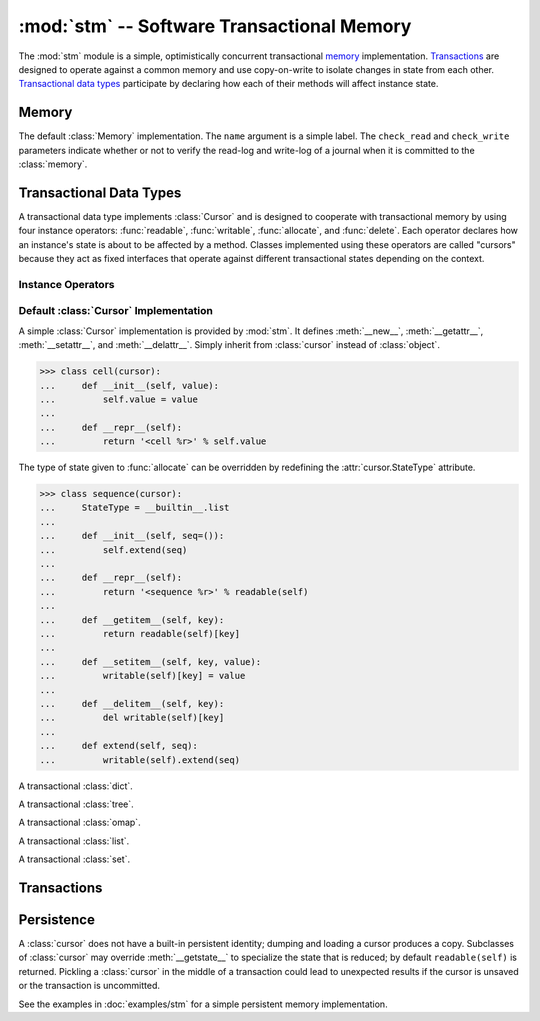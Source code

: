 ==============================================
:mod:`stm` -- Software Transactional Memory
==============================================

.. module:: stm
   :synopsis: An optimistically concurrent transactional memory implementation.

The :mod:`stm` module is a simple, optimistically concurrent
transactional memory_ implementation.  Transactions_ are designed to
operate against a common memory and use copy-on-write to isolate
changes in state from each other.  `Transactional data types`_
participate by declaring how each of their methods will affect
instance state.

.. doctest::

   >>> import __builtin__
   >>> from md.stm import *

.. doctest::
   :hide:

   >>> initialize()

Memory
------

.. function:: initialize([mem])

   Initialize transactional memory; any existing transactional memory
   is destroyed.  This is done automatically by the :mod:`stm` module.
   With no arguments, the default :class:`memory` implementation is
   used.  To use a custom :class:`Memory`, pass the custom instance as
   the first argument.

.. function:: use([mem])

   A context manager that temporarily shadows the active memory for
   the dynamic extent of the context.

.. class:: memory([name, check_read=True, check_write=True])

   The default :class:`Memory` implementation.  The ``name`` argument
   is a simple label.  The ``check_read`` and ``check_write``
   parameters indicate whether or not to verify the read-log and
   write-log of a journal when it is committed to the :class:`memory`.

Transactional Data Types
------------------------

A transactional data type implements :class:`Cursor` and is designed
to cooperate with transactional memory by using four instance
operators: :func:`readable`, :func:`writable`, :func:`allocate`, and
:func:`delete`.  Each operator declares how an instance's state is
about to be affected by a method.  Classes implemented using these
operators are called "cursors" because they act as fixed interfaces
that operate against different transactional states depending on the
context.

Instance Operators
~~~~~~~~~~~~~~~~~~

.. function:: allocate(self, state) -> state

   Initialize the state for a particular instance.  This is typically
   done in ``__new__``.

.. function:: readable(self) -> state

   Return and instance's current readable state.  This value should be
   treated as a read-only value.  Returning the entire readable state
   from a method is poor design because it may be modified by client
   code.

.. function:: writable(self) -> state

   Return an instance's current writable state.  The first time this
   is called in the current context, the readable state is copied to
   become the new writable state.  If a method needs to return the
   entire state for some reason, it is best to return a writable state
   in case it is externally modified.

.. function:: delete(self)

   Destroy the state for a particular instance.  To closely mimic
   Python's normal behavior, this may be done in `__del__`.

Default :class:`Cursor` Implementation
~~~~~~~~~~~~~~~~~~~~~~~~~~~~~~~~~~~~~~

.. class:: cursor

   A simple :class:`Cursor` implementation is provided by :mod:`stm`.
   It defines :meth:`__new__`, :meth:`__getattr__`,
   :meth:`__setattr__`, and :meth:`__delattr__`.  Simply inherit from
   :class:`cursor` instead of :class:`object`.

   >>> class cell(cursor):
   ...     def __init__(self, value):
   ...         self.value = value
   ...
   ...     def __repr__(self):
   ...         return '<cell %r>' % self.value

   The type of state given to :func:`allocate` can be overridden by
   redefining the :attr:`cursor.StateType` attribute.

   >>> class sequence(cursor):
   ...     StateType = __builtin__.list
   ...
   ...     def __init__(self, seq=()):
   ...         self.extend(seq)
   ...
   ...     def __repr__(self):
   ...         return '<sequence %r>' % readable(self)
   ...
   ...     def __getitem__(self, key):
   ...         return readable(self)[key]
   ...
   ...     def __setitem__(self, key, value):
   ...         writable(self)[key] = value
   ...
   ...     def __delitem__(self, key):
   ...         del writable(self)[key]
   ...
   ...     def extend(self, seq):
   ...         writable(self).extend(seq)

.. class:: dict(dict=None, **kwargs)

   A transactional :class:`dict`.

.. class:: tree(seq=None, **kwargs)

   A transactional :class:`tree`.

.. class:: omap(seq=None, **kwargs)

   A transactional :class:`omap`.

.. class:: list(seq=None)

   A transactional :class:`list`.

.. class:: set(seq=None)

   A transactional :class:`set`.

Transactions
------------

.. function:: transaction([name], autocommit=True)

   A transaction provides a context for transactional memory
   operations.  Committing a transaction writes changes to the outer
   transaction or memory.  Transactions may be nested.

.. function:: transactionally(proc, *args, **kwargs)

   This is a basic optimistic concurrency operator.  It attempts to
   run ``proc(*args, **kwargs)`` inside a transaction several times
   before giving up.  See :doc:`examples/stm` for examples.  The
   :func:`transactionally` operator accepts three optional keyword
   arguments and returns the result of calling :obj:`proc`.

   :param __attempts__: The number of attempts to make (default: ``3``)
   :param autocommit: Passed to :func:`transaction` (default: ``True``)

.. function:: rollback([what]) -> what

   Revert a cursor to its original state.

   .. doctest::

      >>> with transaction():
      ...     c1 = cell(list(['a', 'b', 'c']))

      >>> with transaction():
      ...     print c1.value, '(originally)'
      ...     c1.value[0] = 'Z'
      ...     print c1.value, '(modified)'
      ...     print rollback(c1.value), '(rollback)'
      list(['a', 'b', 'c']) (originally)
      list(['Z', 'b', 'c']) (modified)
      list(['a', 'b', 'c']) (rollback)

.. function:: commit()

   Manually commit a transaction if ``autocommit`` is ``False``.

.. function:: abort()

   Terminates the current transaction.  Any uncommitted changes are
   discarded.

   .. doctest::

      >>> with transaction():
      ...    c3 = cell('apple')
      ...    with transaction():
      ...        c3.value = 'banana'
      ...        abort()

      >>> c3.value
      'apple'

.. function:: changed()

   Produce an iterator over items that have been changed in the
   current transaction.

   .. doctest::

      >>> with transaction():
      ...     c1.value[1] = 'B'
      ...     print '\\n'.join(repr(c) for c in changed())
      list(['a', 'B', 'c'])

Persistence
-----------

A :class:`cursor` does not have a built-in persistent identity;
dumping and loading a cursor produces a copy.  Subclasses of
:class:`cursor` may override :meth:`__getstate__` to specialize the
state that is reduced; by default ``readable(self)`` is returned.
Pickling a :class:`cursor` in the middle of a transaction could lead
to unexpected results if the cursor is unsaved or the transaction is
uncommitted.

See the examples in :doc:`examples/stm` for a simple persistent memory
implementation.

.. doctest::

   >>> from cPickle import dumps, loads

   >>> with transaction():
   ...     o1 = cursor(); o2 = cursor()
   ...     o1.foo = o2
   ...     o2.bar = 1

   >>> o3 = loads(dumps(o1, -1))
   >>> o3 is not o1; o3.foo is not o2; o3.foo.bar
   True
   True
   1
